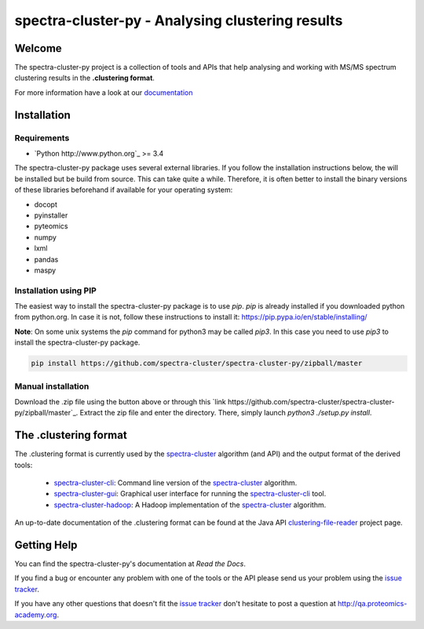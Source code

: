 #################################################
spectra-cluster-py - Analysing clustering results
#################################################

.. image:: https://travis-ci.org/spectra-cluster/spectra-cluster-py.svg?branch=master
    :target: https://travis-ci.org/spectra-cluster/spectra-cluster-py
    :alt: Build Status (Travis)

.. image:: https://readthedocs.org/projects/spectra-cluster-py/badge/?version=latest
   :target: http://spectra-cluster-py.readthedocs.io/en/latest/?badge=latest
   :alt: Documentation Status

Welcome
=======

The spectra-cluster-py project is a collection of tools
and APIs that help analysing and working with MS/MS spectrum
clustering results in the **.clustering format**.

For more information have a look at our
`documentation <http://spectra-cluster-py.readthedocs.io/en/latest/>`_

Installation
============

Requirements
------------

* `Python http://www.python.org`_ >= 3.4

The spectra-cluster-py package uses several external libraries. If you follow the installation instructions below, the will be installed but be build from source. This can take quite a while. Therefore, it is often better to install the binary versions of these libraries beforehand if available for your operating system:

* docopt
* pyinstaller
* pyteomics
* numpy
* lxml
* pandas
* maspy

Installation using PIP
----------------------

The easiest way to install the spectra-cluster-py package is to use `pip`. `pip` is already installed if you downloaded python from python.org. In case it is not, follow these instructions to install it: https://pip.pypa.io/en/stable/installing/

**Note**: On some unix systems the `pip` command for python3 may be called `pip3`. In this case you need to use `pip3` to install the spectra-cluster-py package.

.. code:: bash

  pip install https://github.com/spectra-cluster/spectra-cluster-py/zipball/master

Manual installation
-------------------

Download the .zip file using the button above or through this `link https://github.com/spectra-cluster/spectra-cluster-py/zipball/master`_. Extract the zip file and enter the directory. There, simply launch `python3 ./setup.py install`.

.. code:: bash
  # Example for linux based systems with python3 installed
  wget -O spectra_cluster_py.zip https://github.com/spectra-cluster/spectra-cluster-py/zipball/master
  unzip spectra_cluster_py.zip
  # enter the directory, the name will change based on the latest commit
  cd spectra-cluster-spectra-cluster-py-ae3
  python3 ./setup.py install

The .clustering format
======================

The .clustering format is currently used by the
`spectra-cluster`_ algorithm (and API) and the
output format of the derived tools:

    * `spectra-cluster-cli`_: Command line version
      of the `spectra-cluster`_ algorithm.
    * `spectra-cluster-gui`_: Graphical user interface
      for running the `spectra-cluster-cli`_ tool.
    * `spectra-cluster-hadoop`_: A Hadoop implementation
      of the `spectra-cluster`_ algorithm.

An up-to-date documentation of the .clustering format can
be found at the Java API `clustering-file-reader`_ project
page.

.. _spectra-cluster: https://github.com/spectra-cluster/spectra-cluster
.. _spectra-cluster-cli: https://github.com/spectra-cluster/spectra-cluster-cli
.. _spectra-cluster-gui: https://github.com/spectra-cluster/spectra-cluster-gui
.. _spectra-cluster-hadoop: https://github.com/spectra-cluster/spectra-cluster-hadoop
.. _clustering-file-reader: https://github.com/clustering-file-reader

Getting Help
============

You can find the spectra-cluster-py's documentation at
*Read the Docs*.

If you find a bug or encounter any problem with one of
the tools or the API please send us your problem using
the
`issue tracker <https://github.com/spectra-cluster/spectra-cluster-py/issues>`_.

If you have any other questions that doesn't fit the
`issue tracker <https://github.com/spectra-cluster/spectra-cluster-py/issues>`_
don't hesitate to post a question at
http://qa.proteomics-academy.org.
